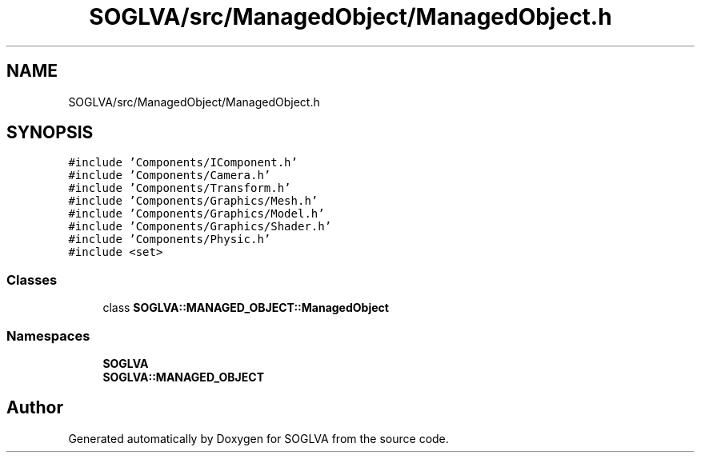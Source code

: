 .TH "SOGLVA/src/ManagedObject/ManagedObject.h" 3 "Tue Apr 27 2021" "Version 0.01" "SOGLVA" \" -*- nroff -*-
.ad l
.nh
.SH NAME
SOGLVA/src/ManagedObject/ManagedObject.h
.SH SYNOPSIS
.br
.PP
\fC#include 'Components/IComponent\&.h'\fP
.br
\fC#include 'Components/Camera\&.h'\fP
.br
\fC#include 'Components/Transform\&.h'\fP
.br
\fC#include 'Components/Graphics/Mesh\&.h'\fP
.br
\fC#include 'Components/Graphics/Model\&.h'\fP
.br
\fC#include 'Components/Graphics/Shader\&.h'\fP
.br
\fC#include 'Components/Physic\&.h'\fP
.br
\fC#include <set>\fP
.br

.SS "Classes"

.in +1c
.ti -1c
.RI "class \fBSOGLVA::MANAGED_OBJECT::ManagedObject\fP"
.br
.in -1c
.SS "Namespaces"

.in +1c
.ti -1c
.RI " \fBSOGLVA\fP"
.br
.ti -1c
.RI " \fBSOGLVA::MANAGED_OBJECT\fP"
.br
.in -1c
.SH "Author"
.PP 
Generated automatically by Doxygen for SOGLVA from the source code\&.
